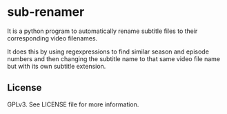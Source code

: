 * sub-renamer
  It is a python program to automatically rename subtitle files to
  their corresponding video filenames.

  It does this by using regexpressions to find similar season and
  episode numbers and then changing the subtitle name to that same
  video file name but with its own subtitle extension.

** License
   GPLv3.
   See LICENSE file for more information.
